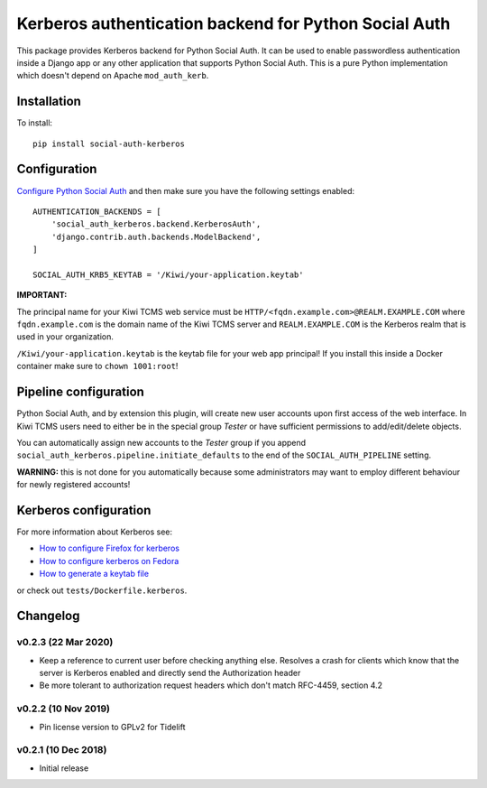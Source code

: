 Kerberos authentication backend for Python Social Auth
======================================================

.. image:: https://github.com/kiwitcms/python-social-auth-kerberos/workflows/integration%20test/badge.svg
    :target: https://github.com/kiwitcms/python-social-auth-kerberos/actions

.. image:: https://coveralls.io/repos/github/kiwitcms/python-social-auth-kerberos/badge.svg?branch=master
   :target: https://coveralls.io/github/kiwitcms/python-social-auth-kerberos?branch=master

.. image:: https://tidelift.com/badges/package/pypi/social-auth-kerberos
    :target: https://tidelift.com/subscription/pkg/pypi-social-auth-kerberos?utm_source=pypi-social-auth-kerberos&utm_medium=github&utm_campaign=readme
    :alt: Tidelift

.. image:: https://opencollective.com/kiwitcms/tiers/sponsor/badge.svg?label=sponsors&color=brightgreen
   :target: https://opencollective.com/kiwitcms#contributors
   :alt: Become a sponsor

.. image:: https://img.shields.io/twitter/follow/KiwiTCMS.svg
    :target: https://twitter.com/KiwiTCMS
    :alt: Kiwi TCMS on Twitter


This package provides Kerberos backend for Python Social Auth. It can be used to
enable passwordless authentication inside a Django app or any other application
that supports Python Social Auth. This is a pure Python implementation which doesn't
depend on Apache ``mod_auth_kerb``.

Installation
------------

To install::

    pip install social-auth-kerberos


Configuration
-------------

`Configure Python Social Auth <https://python-social-auth.readthedocs.io/en/latest/configuration/index.html>`_
and then make sure you have the following settings enabled::


    AUTHENTICATION_BACKENDS = [
        'social_auth_kerberos.backend.KerberosAuth',
        'django.contrib.auth.backends.ModelBackend',
    ]
    
    SOCIAL_AUTH_KRB5_KEYTAB = '/Kiwi/your-application.keytab'

**IMPORTANT:**

The principal name for your Kiwi TCMS web service must be
``HTTP/<fqdn.example.com>@REALM.EXAMPLE.COM`` where ``fqdn.example.com`` is
the domain name of the Kiwi TCMS server and ``REALM.EXAMPLE.COM`` is the
Kerberos realm that is used in your organization.

``/Kiwi/your-application.keytab`` is the keytab file for your
web app principal! If you install this inside a Docker container make sure
to ``chown 1001:root``!


Pipeline configuration
----------------------

Python Social Auth, and by extension this plugin, will create new user accounts
upon first access of the web interface. In Kiwi TCMS users need to either be
in the special group *Tester* or have sufficient permissions to add/edit/delete
objects.

You can automatically assign new accounts to the *Tester* group if
you append ``social_auth_kerberos.pipeline.initiate_defaults`` to the end
of the ``SOCIAL_AUTH_PIPELINE`` setting.

**WARNING:** this is not done for you automatically because some administrators
may want to employ different behaviour for newly registered accounts!


Kerberos configuration
----------------------

For more information about Kerberos see:

- `How to configure Firefox for kerberos <https://people.redhat.com/mikeb/negotiate/>`_
- `How to configure kerberos on Fedora <https://fedoraproject.org/wiki/Kerberos_KDC_Quickstart_Guide>`_
- `How to generate a keytab file
  <https://docs.tibco.com/pub/spotfire_server/7.6.1/doc/html/tsas_admin_help/GUID-27726F6E-569C-4704-8433-5CCC0232EC79.html>`_

or check out ``tests/Dockerfile.kerberos``.



Changelog
---------


v0.2.3 (22 Mar 2020)
~~~~~~~~~~~~~~~~~~~~

- Keep a reference to current user before checking anything else.
  Resolves a crash for clients which know that the server is
  Kerberos enabled and directly send the Authorization header
- Be more tolerant to authorization request headers which don't
  match RFC-4459, section 4.2


v0.2.2 (10 Nov 2019)
~~~~~~~~~~~~~~~~~~~~

- Pin license version to GPLv2 for Tidelift


v0.2.1 (10 Dec 2018)
~~~~~~~~~~~~~~~~~~~~

- Initial release
